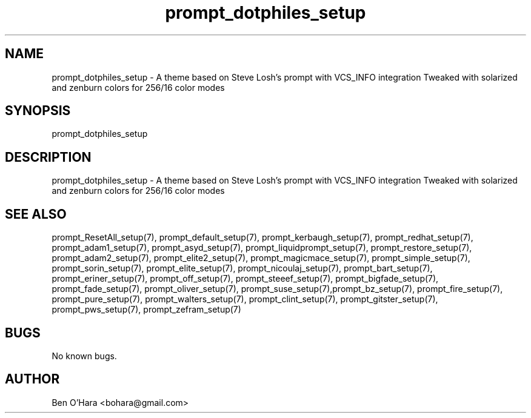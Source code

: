 .\" Manpage for prompt_dotphiles_setup.
.\" Contact bryan.zucchellik@gmail.com to correct errors or typos.
.TH prompt_dotphiles_setup 7 "06 Feb 2020" "ZaemonSH" "ZaemonSH customization"
.SH NAME
prompt_dotphiles_setup \- A theme based on Steve Losh's prompt with VCS_INFO integration Tweaked with solarized and zenburn colors for 256/16 color modes
.SH SYNOPSIS
prompt_dotphiles_setup
.SH DESCRIPTION
prompt_dotphiles_setup \- A theme based on Steve Losh's prompt with VCS_INFO integration Tweaked with solarized and zenburn colors for 256/16 color modes
.SH SEE ALSO
prompt_ResetAll_setup(7), prompt_default_setup(7), prompt_kerbaugh_setup(7), prompt_redhat_setup(7), prompt_adam1_setup(7), prompt_asyd_setup(7), prompt_liquidprompt_setup(7), prompt_restore_setup(7), prompt_adam2_setup(7), prompt_elite2_setup(7), prompt_magicmace_setup(7), prompt_simple_setup(7), prompt_sorin_setup(7), prompt_elite_setup(7), prompt_nicoulaj_setup(7), prompt_bart_setup(7), prompt_eriner_setup(7), prompt_off_setup(7), prompt_steeef_setup(7), prompt_bigfade_setup(7), prompt_fade_setup(7), prompt_oliver_setup(7), prompt_suse_setup(7),prompt_bz_setup(7), prompt_fire_setup(7), prompt_pure_setup(7), prompt_walters_setup(7), prompt_clint_setup(7), prompt_gitster_setup(7), prompt_pws_setup(7), prompt_zefram_setup(7)
.SH BUGS
No known bugs.
.SH AUTHOR
Ben O'Hara <bohara@gmail.com>
